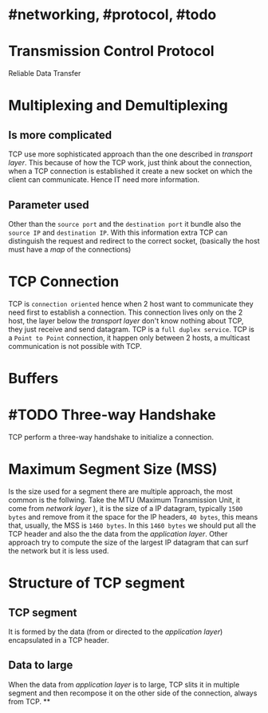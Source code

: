 * #networking, #protocol, #todo
* Transmission Control Protocol
Reliable Data Transfer
* Multiplexing and Demultiplexing
** Is more complicated
TCP use more sophisticated approach than the one described in [[transport layer]].
This because of how the TCP work, just think about the connection, when a TCP connection is established it create a new socket on which the client can communicate.
Hence IT need more information.
** Parameter used
Other than the ~source port~ and the ~destination port~ it bundle also the ~source IP~ and ~destination IP~.
With this information extra TCP can distinguish the request and redirect to the correct socket, (basically the host must have a [[map]] of the connections)
* TCP Connection
TCP is ~connection oriented~ hence when 2 host want to communicate they need first to establish a connection.
This connection lives only on the 2 host, the layer below the [[transport layer]] don't know nothing about TCP, they just receive and send datagram.
TCP is a ~full duplex service~.
TCP is a ~Point to Point~ connection, it happen only between 2 hosts, a multicast communication is not possible with TCP.
* Buffers
[[../assets/tcp_buffers.png]]
* #TODO Three-way Handshake
TCP perform a three-way handshake to initialize a connection.
* Maximum Segment Size (MSS)
Is the size used for a segment there are multiple approach, the most common is the follwing.
Take the MTU (Maximum Transmission Unit, it come from [[network layer]] ), it is the size of a IP datagram, typically ~1500 bytes~ and remove from it the space for the IP headers, ~40 bytes~, this means that, usually,  the MSS is ~1460 bytes~.
In this ~1460 bytes~ we should put all the TCP header and also the the data from the [[application layer]].
Other approach try to compute the size of the largest IP datagram that can surf the network but it is less used.
* Structure of TCP segment
** TCP segment
It is formed by the data (from or directed to the [[application layer]]) encapsulated in a TCP header.
** Data to large
When the data from [[application layer]] is to large, TCP slits it in multiple segment and then recompose it on the other side of the connection, always from TCP.
**